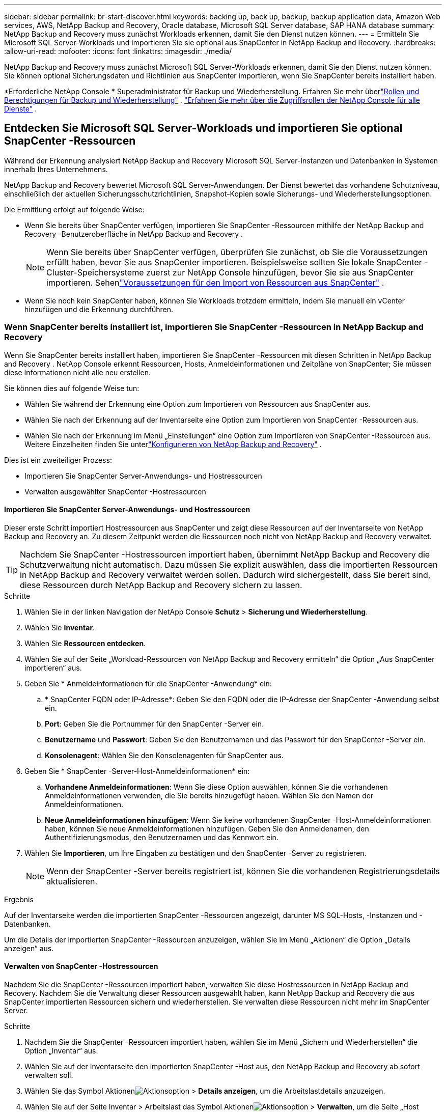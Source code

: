---
sidebar: sidebar 
permalink: br-start-discover.html 
keywords: backing up, back up, backup, backup application data, Amazon Web services, AWS, NetApp Backup and Recovery, Oracle database, Microsoft SQL Server database, SAP HANA database 
summary: NetApp Backup and Recovery muss zunächst Workloads erkennen, damit Sie den Dienst nutzen können. 
---
= Ermitteln Sie Microsoft SQL Server-Workloads und importieren Sie sie optional aus SnapCenter in NetApp Backup and Recovery.
:hardbreaks:
:allow-uri-read: 
:nofooter: 
:icons: font
:linkattrs: 
:imagesdir: ./media/


[role="lead"]
NetApp Backup and Recovery muss zunächst Microsoft SQL Server-Workloads erkennen, damit Sie den Dienst nutzen können.  Sie können optional Sicherungsdaten und Richtlinien aus SnapCenter importieren, wenn Sie SnapCenter bereits installiert haben.

*Erforderliche NetApp Console * Superadministrator für Backup und Wiederherstellung.  Erfahren Sie mehr überlink:reference-roles.html["Rollen und Berechtigungen für Backup und Wiederherstellung"] . https://docs.netapp.com/us-en/console-setup-admin/reference-iam-predefined-roles.html["Erfahren Sie mehr über die Zugriffsrollen der NetApp Console für alle Dienste"^] .



== Entdecken Sie Microsoft SQL Server-Workloads und importieren Sie optional SnapCenter -Ressourcen

Während der Erkennung analysiert NetApp Backup and Recovery Microsoft SQL Server-Instanzen und Datenbanken in Systemen innerhalb Ihres Unternehmens.

NetApp Backup and Recovery bewertet Microsoft SQL Server-Anwendungen.  Der Dienst bewertet das vorhandene Schutzniveau, einschließlich der aktuellen Sicherungsschutzrichtlinien, Snapshot-Kopien sowie Sicherungs- und Wiederherstellungsoptionen.

Die Ermittlung erfolgt auf folgende Weise:

* Wenn Sie bereits über SnapCenter verfügen, importieren Sie SnapCenter -Ressourcen mithilfe der NetApp Backup and Recovery -Benutzeroberfläche in NetApp Backup and Recovery .
+

NOTE: Wenn Sie bereits über SnapCenter verfügen, überprüfen Sie zunächst, ob Sie die Voraussetzungen erfüllt haben, bevor Sie aus SnapCenter importieren.  Beispielsweise sollten Sie lokale SnapCenter -Cluster-Speichersysteme zuerst zur NetApp Console hinzufügen, bevor Sie sie aus SnapCenter importieren.  Sehenlink:concept-start-prereq-snapcenter-import.html["Voraussetzungen für den Import von Ressourcen aus SnapCenter"] .

* Wenn Sie noch kein SnapCenter haben, können Sie Workloads trotzdem ermitteln, indem Sie manuell ein vCenter hinzufügen und die Erkennung durchführen.




=== Wenn SnapCenter bereits installiert ist, importieren Sie SnapCenter -Ressourcen in NetApp Backup and Recovery

Wenn Sie SnapCenter bereits installiert haben, importieren Sie SnapCenter -Ressourcen mit diesen Schritten in NetApp Backup and Recovery .  NetApp Console erkennt Ressourcen, Hosts, Anmeldeinformationen und Zeitpläne von SnapCenter; Sie müssen diese Informationen nicht alle neu erstellen.

Sie können dies auf folgende Weise tun:

* Wählen Sie während der Erkennung eine Option zum Importieren von Ressourcen aus SnapCenter aus.
* Wählen Sie nach der Erkennung auf der Inventarseite eine Option zum Importieren von SnapCenter -Ressourcen aus.
* Wählen Sie nach der Erkennung im Menü „Einstellungen“ eine Option zum Importieren von SnapCenter -Ressourcen aus.  Weitere Einzelheiten finden Sie unterlink:br-start-configure.html["Konfigurieren von NetApp Backup and Recovery"] .


Dies ist ein zweiteiliger Prozess:

* Importieren Sie SnapCenter Server-Anwendungs- und Hostressourcen
* Verwalten ausgewählter SnapCenter -Hostressourcen




==== Importieren Sie SnapCenter Server-Anwendungs- und Hostressourcen

Dieser erste Schritt importiert Hostressourcen aus SnapCenter und zeigt diese Ressourcen auf der Inventarseite von NetApp Backup and Recovery an.  Zu diesem Zeitpunkt werden die Ressourcen noch nicht von NetApp Backup and Recovery verwaltet.


TIP: Nachdem Sie SnapCenter -Hostressourcen importiert haben, übernimmt NetApp Backup and Recovery die Schutzverwaltung nicht automatisch.  Dazu müssen Sie explizit auswählen, dass die importierten Ressourcen in NetApp Backup and Recovery verwaltet werden sollen.  Dadurch wird sichergestellt, dass Sie bereit sind, diese Ressourcen durch NetApp Backup and Recovery sichern zu lassen.

.Schritte
. Wählen Sie in der linken Navigation der NetApp Console *Schutz* > *Sicherung und Wiederherstellung*.
. Wählen Sie *Inventar*.
. Wählen Sie *Ressourcen entdecken*.
. Wählen Sie auf der Seite „Workload-Ressourcen von NetApp Backup and Recovery ermitteln“ die Option „Aus SnapCenter importieren“ aus.
. Geben Sie * Anmeldeinformationen für die SnapCenter -Anwendung* ein:
+
.. * SnapCenter FQDN oder IP-Adresse*: Geben Sie den FQDN oder die IP-Adresse der SnapCenter -Anwendung selbst ein.
.. *Port*: Geben Sie die Portnummer für den SnapCenter -Server ein.
.. *Benutzername* und *Passwort*: Geben Sie den Benutzernamen und das Passwort für den SnapCenter -Server ein.
.. *Konsolenagent*: Wählen Sie den Konsolenagenten für SnapCenter aus.


. Geben Sie * SnapCenter -Server-Host-Anmeldeinformationen* ein:
+
.. *Vorhandene Anmeldeinformationen*: Wenn Sie diese Option auswählen, können Sie die vorhandenen Anmeldeinformationen verwenden, die Sie bereits hinzugefügt haben.  Wählen Sie den Namen der Anmeldeinformationen.
.. *Neue Anmeldeinformationen hinzufügen*: Wenn Sie keine vorhandenen SnapCenter -Host-Anmeldeinformationen haben, können Sie neue Anmeldeinformationen hinzufügen. Geben Sie den Anmeldenamen, den Authentifizierungsmodus, den Benutzernamen und das Kennwort ein.


. Wählen Sie *Importieren*, um Ihre Eingaben zu bestätigen und den SnapCenter -Server zu registrieren.
+

NOTE: Wenn der SnapCenter -Server bereits registriert ist, können Sie die vorhandenen Registrierungsdetails aktualisieren.



.Ergebnis
Auf der Inventarseite werden die importierten SnapCenter -Ressourcen angezeigt, darunter MS SQL-Hosts, -Instanzen und -Datenbanken.

Um die Details der importierten SnapCenter -Ressourcen anzuzeigen, wählen Sie im Menü „Aktionen“ die Option „Details anzeigen“ aus.



==== Verwalten von SnapCenter -Hostressourcen

Nachdem Sie die SnapCenter -Ressourcen importiert haben, verwalten Sie diese Hostressourcen in NetApp Backup and Recovery.  Nachdem Sie die Verwaltung dieser Ressourcen ausgewählt haben, kann NetApp Backup and Recovery die aus SnapCenter importierten Ressourcen sichern und wiederherstellen.  Sie verwalten diese Ressourcen nicht mehr im SnapCenter Server.

.Schritte
. Nachdem Sie die SnapCenter -Ressourcen importiert haben, wählen Sie im Menü „Sichern und Wiederherstellen“ die Option „Inventar“ aus.
. Wählen Sie auf der Inventarseite den importierten SnapCenter -Host aus, den NetApp Backup and Recovery ab sofort verwalten soll.
. Wählen Sie das Symbol Aktionenimage:../media/icon-action.png["Aktionsoption"] > *Details anzeigen*, um die Arbeitslastdetails anzuzeigen.
. Wählen Sie auf der Seite Inventar > Arbeitslast das Symbol Aktionenimage:../media/icon-action.png["Aktionsoption"] > *Verwalten*, um die Seite „Host verwalten“ anzuzeigen.
. Wählen Sie *Verwalten*.
. Wählen Sie auf der Seite „Host verwalten“ entweder die Verwendung eines vorhandenen vCenters oder das Hinzufügen eines neuen vCenters aus.
. Wählen Sie *Verwalten*.
+
Auf der Inventarseite werden die neu verwalteten SnapCenter -Ressourcen angezeigt.



Sie können optional einen Bericht der verwalteten Ressourcen erstellen, indem Sie im Menü „Aktionen“ die Option „Berichte erstellen“ auswählen.



==== Importieren Sie SnapCenter -Ressourcen nach der Erkennung von der Inventarseite

Wenn Sie bereits Ressourcen entdeckt haben, können Sie SnapCenter -Ressourcen von der Inventarseite importieren.

.Schritte
. Wählen Sie in der linken Navigation der Konsole *Schutz* > *Sicherung und Wiederherstellung*.
. Wählen Sie *Inventar*.
. Wählen Sie auf der Inventarseite * SnapCenter -Ressourcen importieren* aus.
. Befolgen Sie die Schritte im Abschnitt * SnapCenter -Ressourcen importieren* oben, um SnapCenter -Ressourcen zu importieren.




=== Wenn Sie SnapCenter nicht installiert haben, fügen Sie ein vCenter hinzu und ermitteln Sie Ressourcen

Wenn Sie SnapCenter noch nicht installiert haben, können Sie vCenter-Informationen hinzufügen und die Workloads von NetApp Backup and Recovery ermitteln lassen. Wählen Sie in jedem Konsolenagenten die Systeme aus, auf denen Sie Workloads ermitteln möchten.

Dies ist optional, wenn Sie eine VMware-Umgebung haben.

.Schritte
. Wählen Sie in der linken Navigation der Konsole *Schutz* > *Sicherung und Wiederherstellung*.
+
Wenn Sie sich zum ersten Mal bei Backup and Recovery anmelden und bereits ein System in der Konsole haben, aber noch keine Ressourcen entdeckt haben, wird die Zielseite „Willkommen beim neuen NetApp Backup and Recovery“ angezeigt und bietet die Option „Ressourcen entdecken“.

. Wählen Sie *Ressourcen entdecken*.
. Geben Sie die folgenden Informationen ein:
+
.. *Workload-Typ*: Für diese Version ist nur Microsoft SQL Server verfügbar.
.. *vCenter-Einstellungen*: Wählen Sie ein vorhandenes vCenter aus oder fügen Sie ein neues hinzu. Um ein neues vCenter hinzuzufügen, geben Sie den FQDN oder die IP-Adresse, den Benutzernamen, das Kennwort, den Port und das Protokoll des vCenters ein.
+

TIP: Wenn Sie vCenter-Informationen eingeben, geben Sie Informationen sowohl für die vCenter-Einstellungen als auch für die Host-Registrierung ein.  Wenn Sie hier vCenter-Informationen hinzugefügt oder eingegeben haben, müssen Sie als Nächstes auch Plugin-Informationen in den erweiterten Einstellungen hinzufügen.

.. *Hostregistrierung*: Wählen Sie *Anmeldeinformationen hinzufügen* und geben Sie Informationen zu den Hosts ein, die die Workloads enthalten, die Sie ermitteln möchten.
+

TIP: Wenn Sie einen eigenständigen Server und keinen vCenter-Server hinzufügen, geben Sie nur die Hostinformationen ein.



. Wählen Sie *Entdecken*.
+

TIP: Dieser Vorgang kann einige Minuten dauern.

. Fahren Sie mit den erweiterten Einstellungen fort.




==== Legen Sie während der Erkennung erweiterte Einstellungsoptionen fest und installieren Sie das Plugin

Mit den erweiterten Einstellungen können Sie den Plugin-Agenten manuell auf allen registrierten Servern installieren.  Dadurch können Sie alle SnapCenter -Workloads in NetApp Backup and Recovery importieren, sodass Sie dort Backups und Wiederherstellungen verwalten können.  NetApp Backup and Recovery zeigt die erforderlichen Schritte zur Installation des Plug-Ins.

.Schritte
. Fahren Sie auf der Seite „Ressourcen entdecken“ mit den erweiterten Einstellungen fort, indem Sie rechts auf den Abwärtspfeil klicken.
. Geben Sie auf der Seite „Workload-Ressourcen ermitteln“ die folgenden Informationen ein.
+
** *Plug-in-Portnummer eingeben*: Geben Sie die Portnummer ein, die das Plug-in verwendet.
** *Installationspfad*: Geben Sie den Pfad ein, in dem das Plugin installiert werden soll.


. Wenn Sie den SnapCenter -Agenten manuell installieren möchten, aktivieren Sie die Kontrollkästchen für die folgenden Optionen:
+
** *Manuelle Installation verwenden*: Aktivieren Sie dieses Kontrollkästchen, um das Plugin manuell zu installieren.
** *Alle Hosts im Cluster hinzufügen*: Aktivieren Sie dieses Kontrollkästchen, um während der Erkennung alle Hosts im Cluster zu NetApp Backup and Recovery hinzuzufügen.
** *Optionale Vorinstallationsprüfungen überspringen*: Aktivieren Sie dieses Kontrollkästchen, um optionale Vorinstallationsprüfungen zu überspringen.  Dies ist beispielsweise dann sinnvoll, wenn Sie wissen, dass sich die Speicher- oder Speicherplatzanforderungen in naher Zukunft ändern werden und Sie das Plug-In jetzt installieren möchten.


. Wählen Sie *Entdecken*.




==== Weiter zum NetApp Backup and Recovery Dashboard

. Wählen Sie im NetApp Console *Schutz* > *Sicherung und Wiederherstellung*.
. Wählen Sie eine Workload-Kachel aus (z. B. Microsoft SQL Server).
. Wählen Sie im Menü „Sichern und Wiederherstellen“ die Option „Dashboard“ aus.
. Überprüfen Sie den Zustand des Datenschutzes.  Die Anzahl der gefährdeten oder geschützten Workloads steigt basierend auf den neu entdeckten, geschützten und gesicherten Workloads.
+
link:br-use-dashboard.html["Erfahren Sie, was Ihnen das Dashboard anzeigt"].


